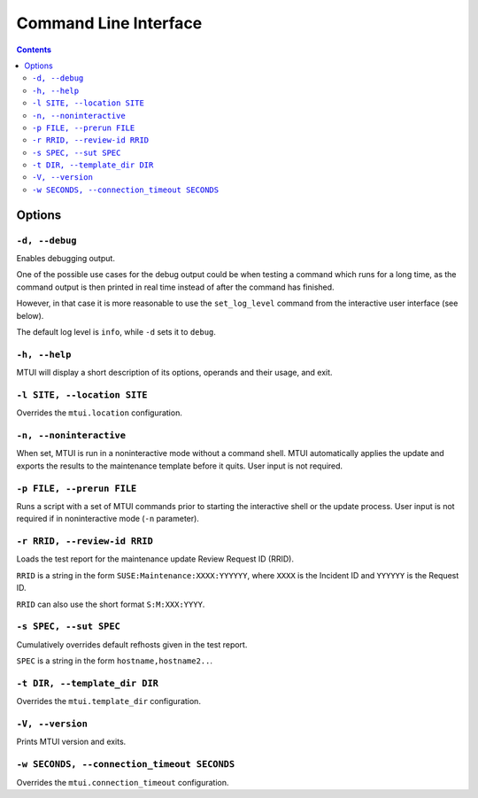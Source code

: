 .. vim: tw=72 sts=2 sw=2 et

########################################################################
                         Command Line Interface
########################################################################

.. contents::

Options
=======

``-d, --debug``
~~~~~~~~~~~~~~~

Enables debugging output.

One of the possible use cases for the debug output could be when testing a command
which runs for a long time, as the command output is then printed in real time
instead of after the command has finished.

However, in that case it is more reasonable to use the ``set_log_level`` command
from the interactive user interface (see below).

The default log level is ``info``, while ``-d`` sets it to ``debug``.


``-h, --help``
~~~~~~~~~~~~~~

MTUI will display a short description of its options, operands and their usage,
and exit.

``-l SITE, --location SITE``
~~~~~~~~~~~~~~~~~~~~~~~~~~~~

Overrides the ``mtui.location`` configuration.

``-n, --noninteractive``
~~~~~~~~~~~~~~~~~~~~~~~~

When set, MTUI is run in a noninteractive mode without a command shell.
MTUI automatically applies the update and exports the results to the
maintenance template before it quits. User input is not required.

``-p FILE, --prerun FILE``
~~~~~~~~~~~~~~~~~~~~~~~~~~

Runs a script with a set of MTUI commands prior to starting the interactive shell
or the update process. User input is not required if in noninteractive mode
(``-n`` parameter).

``-r RRID, --review-id RRID``
~~~~~~~~~~~~~~~~~~~~~~~~~~~~~

Loads the test report for the maintenance update Review Request ID (RRID).

``RRID`` is a string in the form ``SUSE:Maintenance:XXXX:YYYYYY``, where ``XXXX``
is the Incident ID and ``YYYYYY`` is the Request ID.

``RRID`` can also use the short format ``S:M:XXX:YYYY``.

``-s SPEC, --sut SPEC``
~~~~~~~~~~~~~~~~~~~~~~~

Cumulatively overrides default refhosts given in the test report.

``SPEC`` is a string in the form ``hostname,hostname2..``.

``-t DIR, --template_dir DIR``
~~~~~~~~~~~~~~~~~~~~~~~~~~~~~~

Overrides the ``mtui.template_dir`` configuration.

``-V, --version``
~~~~~~~~~~~~~~~~~

Prints MTUI version and exits.

``-w SECONDS, --connection_timeout SECONDS``
~~~~~~~~~~~~~~~~~~~~~~~~~~~~~~~~~~~~~~~~~~~~

Overrides the ``mtui.connection_timeout`` configuration.
